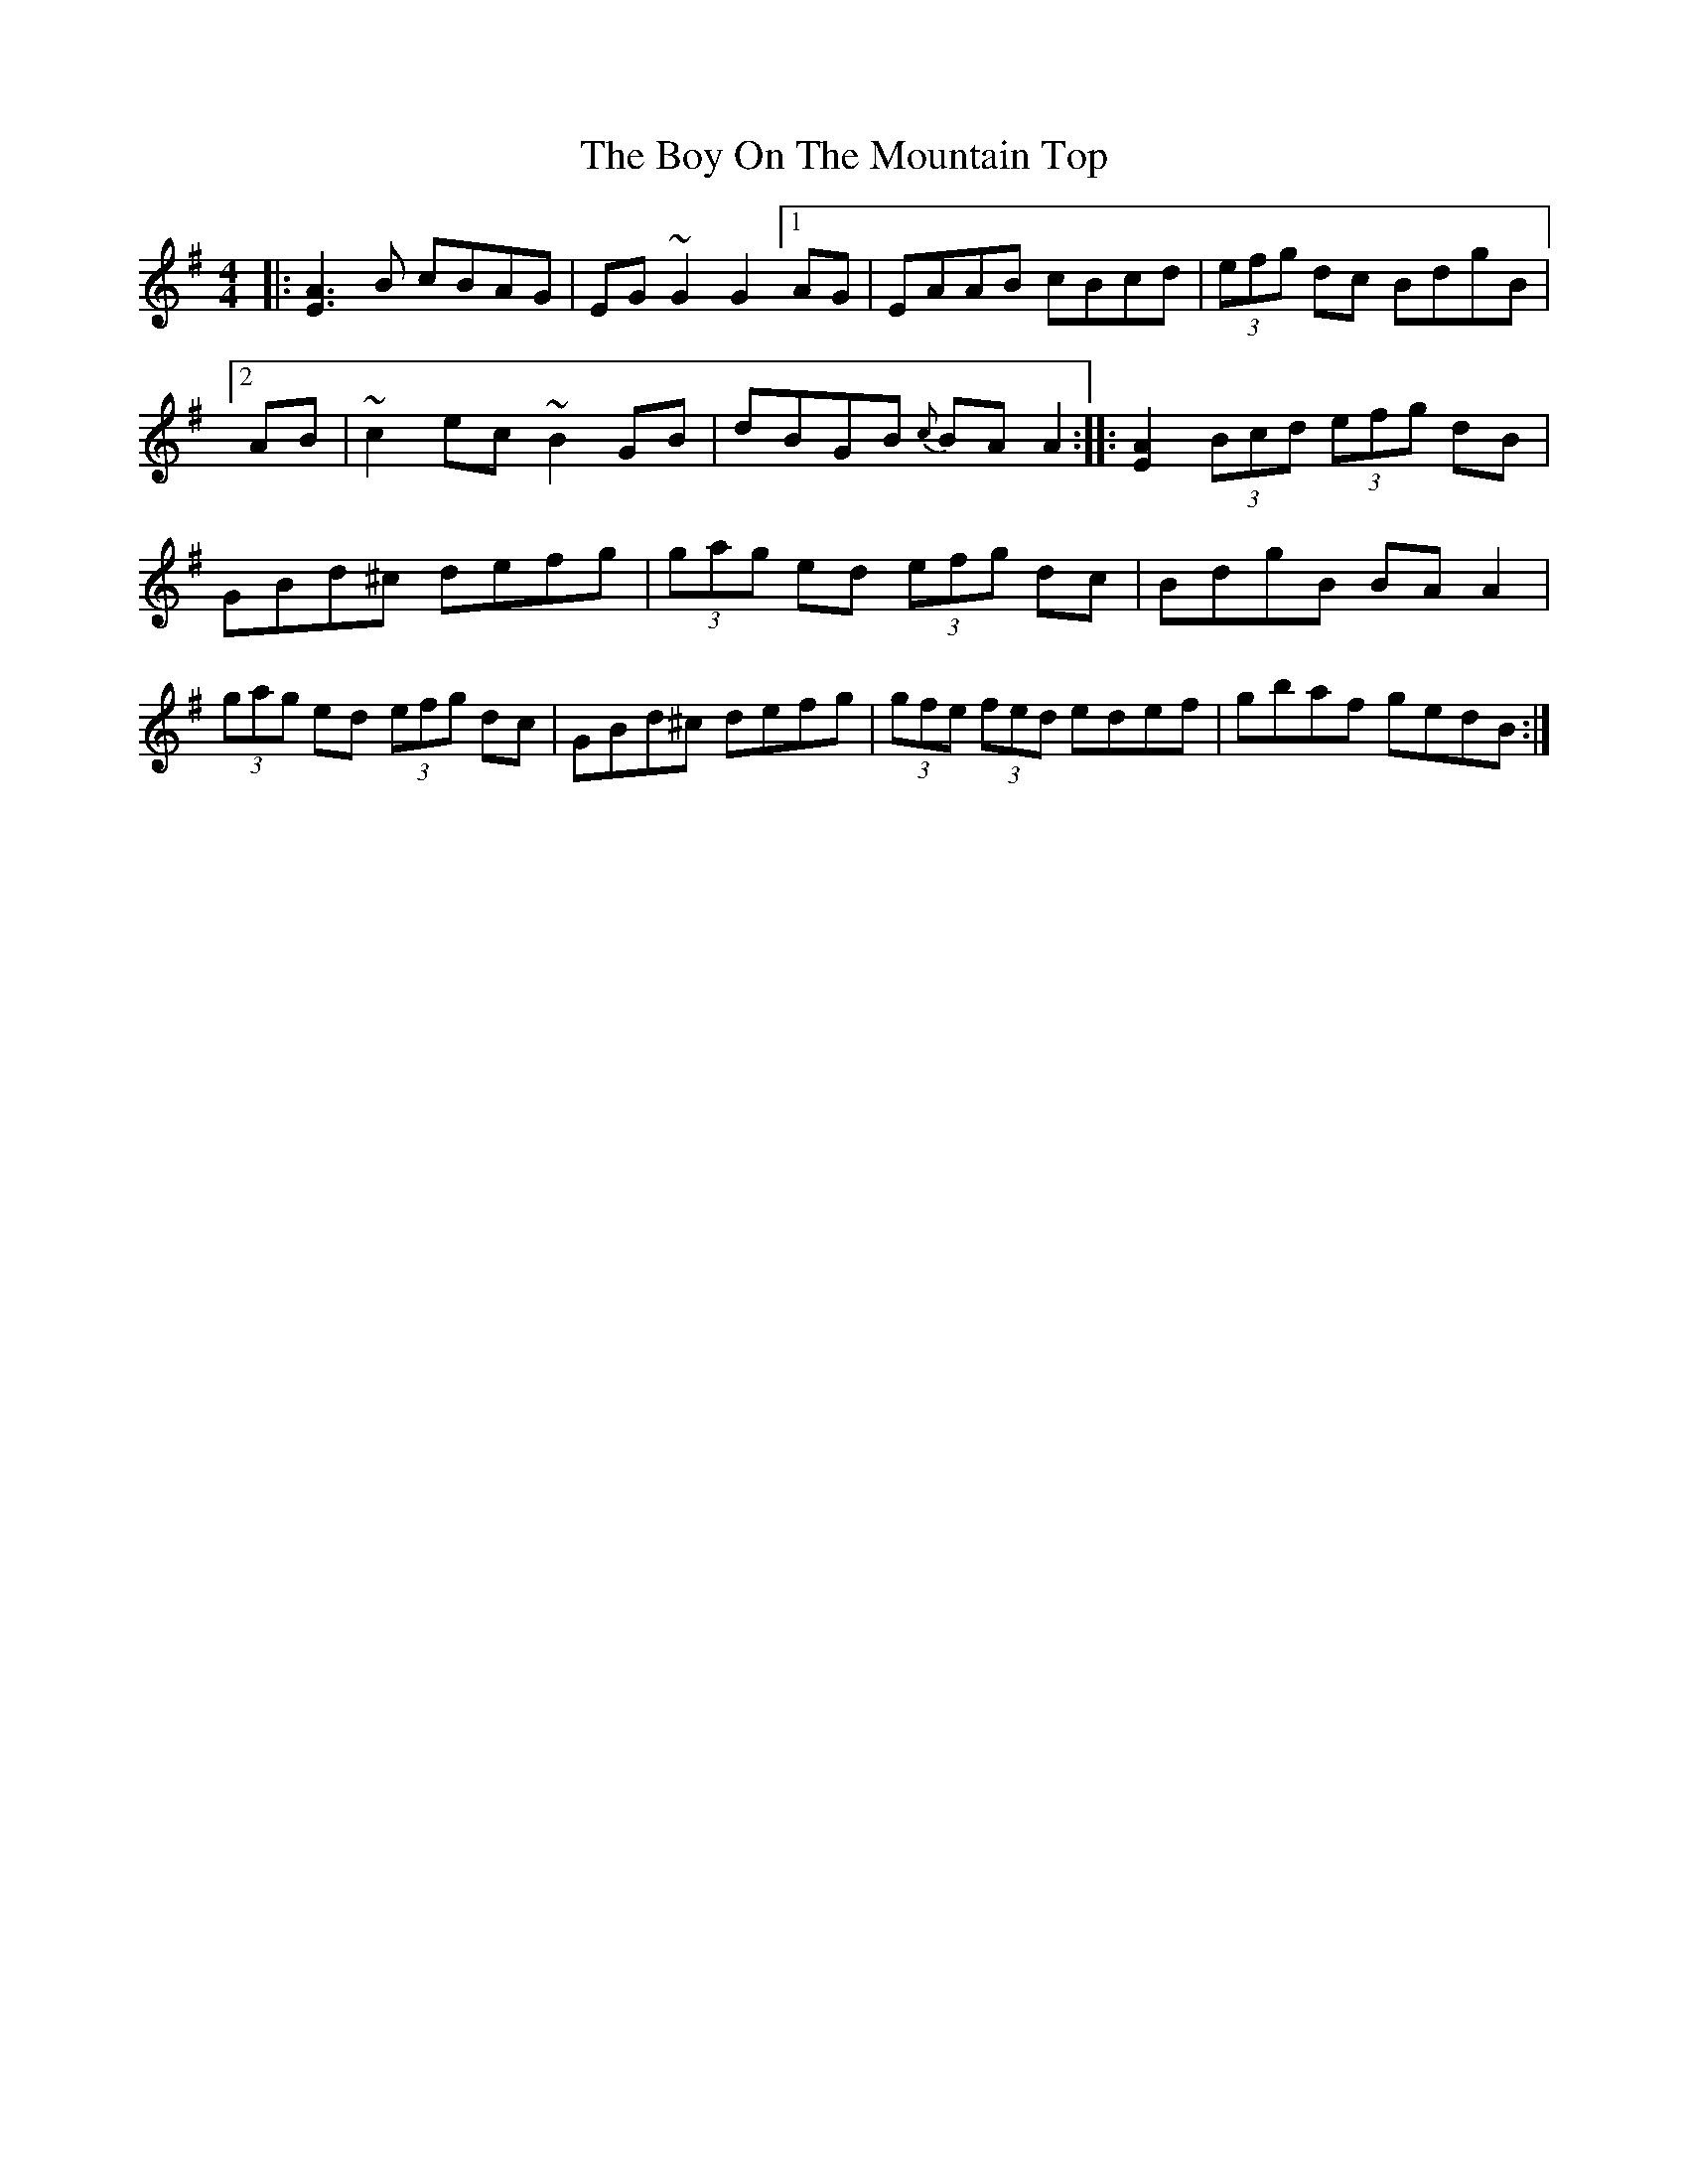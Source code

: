 X: 4669
T: Boy On The Mountain Top, The
R: reel
M: 4/4
K: Adorian
|:[A3E3] B cBAG|EG ~G2 G2 [1 AG|EAAB cBcd|(3efg dc BdgB|
[2 AB|~c2 ec ~B2 GB|dBGB {c}BA A2:|:[A2E2] (3Bcd (3efg dB|
GBd^c defg|(3gag ed (3efg dc|BdgB BA A2|(3gag ed (3efg dc|GBd^c defg|(3gfe (3fed edef|gbaf gedB:|


